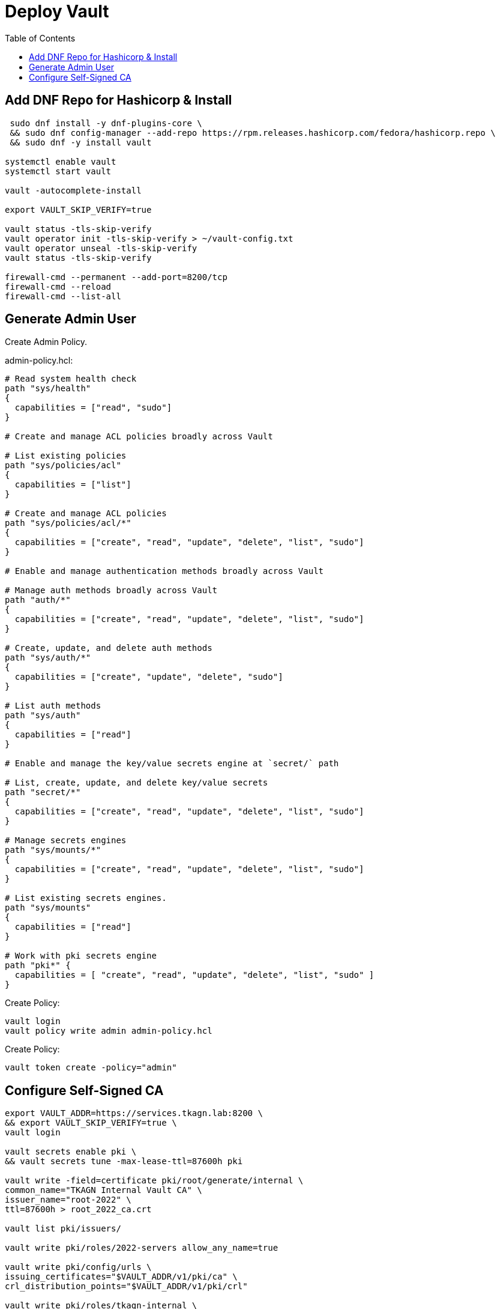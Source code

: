 = Deploy Vault
:toc:

== Add DNF Repo for Hashicorp & Install

[source,bash]
----
 sudo dnf install -y dnf-plugins-core \
 && sudo dnf config-manager --add-repo https://rpm.releases.hashicorp.com/fedora/hashicorp.repo \
 && sudo dnf -y install vault

systemctl enable vault
systemctl start vault

vault -autocomplete-install

export VAULT_SKIP_VERIFY=true

vault status -tls-skip-verify
vault operator init -tls-skip-verify > ~/vault-config.txt
vault operator unseal -tls-skip-verify
vault status -tls-skip-verify

firewall-cmd --permanent --add-port=8200/tcp
firewall-cmd --reload
firewall-cmd --list-all

----

== Generate Admin User

Create Admin Policy. 

admin-policy.hcl:

[source,text]
----
# Read system health check
path "sys/health"
{
  capabilities = ["read", "sudo"]
}

# Create and manage ACL policies broadly across Vault

# List existing policies
path "sys/policies/acl"
{
  capabilities = ["list"]
}

# Create and manage ACL policies
path "sys/policies/acl/*"
{
  capabilities = ["create", "read", "update", "delete", "list", "sudo"]
}

# Enable and manage authentication methods broadly across Vault

# Manage auth methods broadly across Vault
path "auth/*"
{
  capabilities = ["create", "read", "update", "delete", "list", "sudo"]
}

# Create, update, and delete auth methods
path "sys/auth/*"
{
  capabilities = ["create", "update", "delete", "sudo"]
}

# List auth methods
path "sys/auth"
{
  capabilities = ["read"]
}

# Enable and manage the key/value secrets engine at `secret/` path

# List, create, update, and delete key/value secrets
path "secret/*"
{
  capabilities = ["create", "read", "update", "delete", "list", "sudo"]
}

# Manage secrets engines
path "sys/mounts/*"
{
  capabilities = ["create", "read", "update", "delete", "list", "sudo"]
}

# List existing secrets engines.
path "sys/mounts"
{
  capabilities = ["read"]
}

# Work with pki secrets engine
path "pki*" {
  capabilities = [ "create", "read", "update", "delete", "list", "sudo" ]
}
----

Create Policy:

[source,bash]
----
vault login
vault policy write admin admin-policy.hcl
----

Create Policy:

[source,bash]
----
vault token create -policy="admin"
----


== Configure Self-Signed CA

[source,bash]
----
export VAULT_ADDR=https://services.tkagn.lab:8200 \
&& export VAULT_SKIP_VERIFY=true \
vault login

vault secrets enable pki \
&& vault secrets tune -max-lease-ttl=87600h pki 

vault write -field=certificate pki/root/generate/internal \
common_name="TKAGN Internal Vault CA" \
issuer_name="root-2022" \
ttl=87600h > root_2022_ca.crt

vault list pki/issuers/

vault write pki/roles/2022-servers allow_any_name=true

vault write pki/config/urls \
issuing_certificates="$VAULT_ADDR/v1/pki/ca" \
crl_distribution_points="$VAULT_ADDR/v1/pki/crl"

vault write pki/roles/tkagn-internal \
issuer_ref="$(vault read -field=default pki/config/issuers)" \
allowed_domains="tkagn.internal" \
allow_subdomains=true \
max_ttl="720h"
----

Trust the CA on Machine

Add `root_2022_ca.crt` to `/etc/pki/ca-trust/source/anchors/` and run `update-ca-trust` or simply run `trust anchor --store root_2022_ca.crt`. Check if added to trust list using `trust list | grep -i tkagn`. To remove run `trust anchor --remove root_2022_ca.crt`

Request Certificate

[source,bash]
----
vault write pki/issue/tkagn-internal common_name="vault.tkagn.lab" ttl="720h" > vault.tkagn.lab.info
----

Extract certificate and private key sections into certificate and key files. 

Copy Cert and Key to Vault directory

[source,bash]
----
mv /opt/vault/tls/tls.crt /opt/vault/tls/tls.crt.orig \
&& mv /opt/vault/tls/tls.key /opt/vault/tls/tls.key.orig

cp vault.tkagn.lab.crt /opt/vault/tls/tls.crt \
&& cp vault.tkagn.lab.key /opt/vault/tls/tls.key

systemctl restart vault
----
